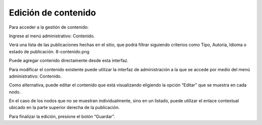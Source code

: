 Edición de contenido
====================

Para acceder a la gestión de contenido:

Ingrese al menú administrativo: Contenido.

Verá una lista de las publicaciones hechas en el sitio, que podrá filtrar siguiendo criterios como Tipo, Autoría, Idioma o estado de publicación. 8-contenido.png

Puede agregar contenido directamente desde esta interfaz.

Para modificar el contenido existente puede utilizar la interfaz de administración a la que se accede por medio del menú administrativo: Contenido.

Como alternativa, puede editar el contenido que está visualizando eligiendo la opción “Editar” que se muestra en cada nodo.

En el caso de los nodos que no se muestran individualmente, sino en un listado, puede utilizar el enlace contextual ubicado en la parte superior derecha de la publicación.

Para finalizar la edición, presione el botón “Guardar”.
